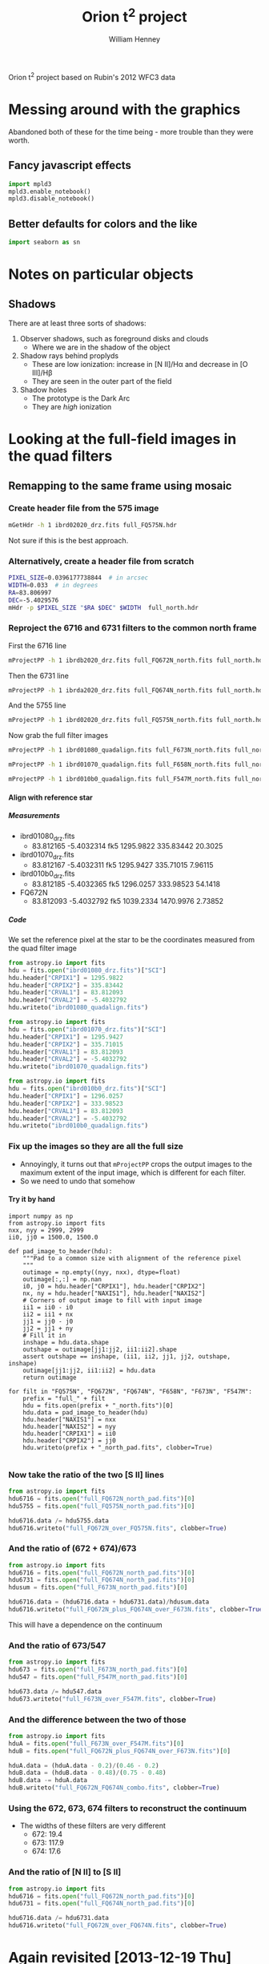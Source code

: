 
Orion t^2 project based on Rubin's 2012 WFC3 data

* Messing around with the graphics
Abandoned both of these for the time being - more trouble than they were worth. 
** Fancy javascript effects
#+BEGIN_SRC python
import mpld3
mpld3.enable_notebook()
mpld3.disable_notebook()
#+END_SRC

** Better defaults for colors and the like
#+BEGIN_SRC python
import seaborn as sn
#+END_SRC

* Notes on particular objects

** Shadows 
There are at least three sorts of shadows: 
1. Observer shadows, such as foreground disks and clouds
   + Where we are in the shadow of the object
2. Shadow rays behind proplyds
   + These are low ionization: increase in [N II]/H\alpha and decrease in [O III]/H\beta
   + They are seen in the outer part of the field
3. Shadow holes
   + The prototype is the Dark Arc
   + They are /high/ ionization


* Looking at the full-field images in the quad filters

** Remapping to the same frame using mosaic

*** Create header file from the 575 image
#+BEGIN_SRC sh :results verbatim
mGetHdr -h 1 ibrd02020_drz.fits full_FQ575N.hdr
#+END_SRC

#+RESULTS:
: [struct stat="OK", ncard=84]

Not sure if this is the best approach.

*** Alternatively, create a header file from scratch
#+BEGIN_SRC sh :results verbatim
PIXEL_SIZE=0.0396177738844  # in arcsec
WIDTH=0.033  # in degrees
RA=83.806997 
DEC=-5.4029576
mHdr -p $PIXEL_SIZE "$RA $DEC" $WIDTH  full_north.hdr
#+END_SRC

#+RESULTS:
: [struct stat="OK", count="16"]

*** Reproject the 6716 and 6731 filters to the common north frame
First the 6716 line
#+BEGIN_SRC sh :results verbatim
mProjectPP -h 1 ibrdb2020_drz.fits full_FQ672N_north.fits full_north.hdr
#+END_SRC

#+RESULTS:
: [struct stat="OK", time=7]

Then the 6731 line
#+BEGIN_SRC sh :results verbatim
mProjectPP -h 1 ibrda2020_drz.fits full_FQ674N_north.fits full_north.hdr
#+END_SRC

#+RESULTS:
: [struct stat="OK", time=7]

And the 5755 line
#+BEGIN_SRC sh :results verbatim
mProjectPP -h 1 ibrd02020_drz.fits full_FQ575N_north.fits full_north.hdr
#+END_SRC

#+RESULTS:
: [struct stat="OK", time=7]

Now grab the full filter images
#+BEGIN_SRC sh :results verbatim
mProjectPP -h 1 ibrd01080_quadalign.fits full_F673N_north.fits full_north.hdr
#+END_SRC

#+RESULTS:
: [struct stat="OK", time=10]

#+BEGIN_SRC sh :results verbatim
mProjectPP -h 1 ibrd01070_quadalign.fits full_F658N_north.fits full_north.hdr
#+END_SRC

#+RESULTS:
: [struct stat="OK", time=10]

#+BEGIN_SRC sh :results verbatim
mProjectPP -h 1 ibrd010b0_quadalign.fits full_F547M_north.fits full_north.hdr
#+END_SRC

#+RESULTS:
: [struct stat="OK", time=9]


**** Align with reference star

***** Measurements
+ ibrd01080_drz.fits
  + 83.812165 -5.4032314 fk5  1295.9822 335.83442  20.3025
+ ibrd01070_drz.fits
  + 83.812167 -5.4032311 fk5  1295.9427 335.71015  7.96115 
+ ibrd010b0_drz.fits
  + 83.812185 -5.4032365 fk5  1296.0257 333.98523  54.1418 
+ FQ672N
  + 83.812093 -5.4032792 fk5  1039.2334 1470.9976  2.73852
***** Code
We set the reference pixel at the star to be the coordinates measured from the quad filter image
#+BEGIN_SRC python :results output
from astropy.io import fits
hdu = fits.open("ibrd01080_drz.fits")["SCI"]
hdu.header["CRPIX1"] = 1295.9822 
hdu.header["CRPIX2"] = 335.83442
hdu.header["CRVAL1"] = 83.812093
hdu.header["CRVAL2"] = -5.4032792
hdu.writeto("ibrd01080_quadalign.fits")
#+END_SRC

#+RESULTS:

#+BEGIN_SRC python :results output
from astropy.io import fits
hdu = fits.open("ibrd01070_drz.fits")["SCI"]
hdu.header["CRPIX1"] = 1295.9427
hdu.header["CRPIX2"] = 335.71015
hdu.header["CRVAL1"] = 83.812093
hdu.header["CRVAL2"] = -5.4032792
hdu.writeto("ibrd01070_quadalign.fits")
#+END_SRC

#+RESULTS:

#+BEGIN_SRC python :results output
from astropy.io import fits
hdu = fits.open("ibrd010b0_drz.fits")["SCI"]
hdu.header["CRPIX1"] = 1296.0257
hdu.header["CRPIX2"] = 333.98523
hdu.header["CRVAL1"] = 83.812093
hdu.header["CRVAL2"] = -5.4032792
hdu.writeto("ibrd010b0_quadalign.fits")
#+END_SRC

#+RESULTS:

*** Fix up the images so they are all the full size
+ Annoyingly, it turns out that =mProjectPP= crops the output images to the maximum extent of the input image, which is different for each filter.
+ So we need to undo that somehow


**** Try it by hand
#+BEGIN_SRC python results: output
  import numpy as np
  from astropy.io import fits
  nxx, nyy = 2999, 2999
  ii0, jj0 = 1500.0, 1500.0
  
  def pad_image_to_header(hdu):
      """Pad to a common size with alignment of the reference pixel
      """
      outimage = np.empty((nyy, nxx), dtype=float)
      outimage[:,:] = np.nan
      i0, j0 = hdu.header["CRPIX1"], hdu.header["CRPIX2"]  
      nx, ny = hdu.header["NAXIS1"], hdu.header["NAXIS2"]  
      # Corners of output image to fill with input image
      ii1 = ii0 - i0
      ii2 = ii1 + nx
      jj1 = jj0 - j0
      jj2 = jj1 + ny
      # Fill it in
      inshape = hdu.data.shape
      outshape = outimage[jj1:jj2, ii1:ii2].shape
      assert outshape == inshape, (ii1, ii2, jj1, jj2, outshape, inshape)
      outimage[jj1:jj2, ii1:ii2] = hdu.data
      return outimage
  
  for filt in "FQ575N", "FQ672N", "FQ674N", "F658N", "F673N", "F547M":
      prefix = "full_" + filt
      hdu = fits.open(prefix + "_north.fits")[0]
      hdu.data = pad_image_to_header(hdu)
      hdu.header["NAXIS1"] = nxx
      hdu.header["NAXIS2"] = nyy
      hdu.header["CRPIX1"] = ii0
      hdu.header["CRPIX2"] = jj0
      hdu.writeto(prefix + "_north_pad.fits", clobber=True)
  
#+END_SRC

#+RESULTS:
: None

*** Now take the ratio of the two [S II] lines
#+BEGIN_SRC python
from astropy.io import fits
hdu6716 = fits.open("full_FQ672N_north_pad.fits")[0]
hdu5755 = fits.open("full_FQ575N_north_pad.fits")[0]

hdu6716.data /= hdu5755.data
hdu6716.writeto("full_FQ672N_over_FQ575N.fits", clobber=True)
#+END_SRC

#+RESULTS:
: None

*** And the ratio of (672 + 674)/673
#+BEGIN_SRC python
from astropy.io import fits
hdu6716 = fits.open("full_FQ672N_north_pad.fits")[0]
hdu6731 = fits.open("full_FQ674N_north_pad.fits")[0]
hdusum = fits.open("full_F673N_north_pad.fits")[0]

hdu6716.data = (hdu6716.data + hdu6731.data)/hdusum.data
hdu6716.writeto("full_FQ672N_plus_FQ674N_over_F673N.fits", clobber=True)
#+END_SRC

#+RESULTS:
: None

This will have a dependence on the continuum 
*** And the ratio of 673/547
#+BEGIN_SRC python :results output
from astropy.io import fits
hdu673 = fits.open("full_F673N_north_pad.fits")[0]
hdu547 = fits.open("full_F547M_north_pad.fits")[0]

hdu673.data /= hdu547.data
hdu673.writeto("full_F673N_over_F547M.fits", clobber=True)
#+END_SRC

#+RESULTS:

*** And the difference between the two of those
#+BEGIN_SRC python :results output
from astropy.io import fits
hduA = fits.open("full_F673N_over_F547M.fits")[0]
hduB = fits.open("full_FQ672N_plus_FQ674N_over_F673N.fits")[0]

hduA.data = (hduA.data - 0.2)/(0.46 - 0.2)
hduB.data = (hduB.data - 0.48)/(0.75 - 0.48)
hduB.data -= hduA.data
hduB.writeto("full_FQ672N_FQ674N_combo.fits", clobber=True)
#+END_SRC

#+RESULTS:
: WARNING: Overwriting existing file 'full_FQ672N_FQ674N_combo.fits'. [astropy.io.fits.hdu.hdulist]

*** Using the 672, 673, 674 filters to reconstruct the continuum
+ The widths of these filters are very different
  + 672: 19.4
  + 673: 117.9
  + 674: 17.6
*** And the ratio of [N II] to [S II]
#+BEGIN_SRC python
from astropy.io import fits
hdu6716 = fits.open("full_FQ672N_north_pad.fits")[0]
hdu6731 = fits.open("full_FQ674N_north_pad.fits")[0]

hdu6716.data /= hdu6731.data
hdu6716.writeto("full_FQ672N_over_FQ674N.fits", clobber=True)
#+END_SRC
* Again revisited [2013-12-19 Thu]

** Cleaning up the full-field images
#+BEGIN_SRC sh :results output
python ~/Work/HST-STIS/spotless/spotless.py --data-range 0 10.0 --multi-hdu --allow-shadows --output-id cr --verbose --debug ../F547M
#+END_SRC

#+RESULTS:
: Warning: HDU 'SCI' not found, using the first one instead
: Finding bad pixels by the 'edge' method
: Data scaled to range [0.00e+00, 1.00e+01]
: Edge detection with Canny method complete
: Filling of holes complete
: Number of bad pixels: 24579 (0.132% of total)
: Number of distinct bad pixel objects found: 1311
: Number of objects skipped:  56
: Replacement of bad pixels complete

#+BEGIN_SRC sh :results output
python ~/Work/HST-STIS/spotless/spotless.py --data-range 0 1.0 --multi-hdu --allow-shadows --output-id cr --verbose --debug ../F469N
#+END_SRC

#+RESULTS:
: Warning: HDU 'SCI' not found, using the first one instead
: Finding bad pixels by the 'edge' method
: Data scaled to range [0.00e+00, 1.00e+00]
: Edge detection with Canny method complete
: Filling of holes complete
: Number of bad pixels: 72709 (0.392% of total)
: Number of distinct bad pixel objects found: 4665
: Number of objects skipped:  73
: Replacement of bad pixels complete

** Comparison of my method with Bob's method
Start with the NII line ratio.

*** My way
+ EW = [(169/k) (575/547) - 4.7] / 0.26
+ 169/4.7 = 35.96
+ In A6.2 of Ring Paper I, Bob recommends multiplying this by 1.4
  + This gives 1.4 35.96 = 50.344
  + Looks like 1.2 might be a better number
    + This will give us a mean T more similar to Adal's values
*** Bob's way
+ Correction term
  + 1 + (50.44 k^{}^{-1} 575/547 - 1)^{-1}
  + k = 0.9356 according to Bob - compares very well with my 0.938
+ From 575, 658, 547 to observed rnii
  + term575 = 53.91 575/547
  + term658 = 26.08 658/547
+ Extinction correction
+ From ratios to T,n

** O'Dell & Harris observations

*** Table of slits
#+name: odh-tab2
| Sample       | Length | Center position     | Distance |           Date | Exp Time | c(Hb) |    S(Hb) | EW(Hb) |
|--------------+--------+---------------------+----------+----------------+----------+-------+----------+--------|
| 1-east       |    214 | 5:35:23.7 -5:19:23  |      4.5 |       11-25-08 |      600 |  0.51 | 5.44E-14 |    110 |
| 1-west       |    214 | 5:35:09.3  -5:19:23 |      4.3 |       11-25-08 |      600 |  0.33 | 4.61E-14 |    170 |
| 2-east       |    130 | 5:35:26.5  -5:19:53 |      4.5 |       11-25-08 |      120 |  0.36 | 2.93E-14 |    120 |
| 2-mid        |    130 | 5:35:16.5  -5:19:53 |      3.5 |       11-25-08 |      120 |  0.42 | 2.16E-13 |    270 |
| 2-west       |    130 | 5:35:09.3  -5:19:53 |      4.1 |       11-25-08 |      120 |  0.15 | 1.33E-13 |    400 |
| 3-east       |    130 | 5:35:26.5  -5:20:23 |      4.1 |       11-25-08 |      600 |  0.73 | 2.10E-13 |    130 |
| 3-mid        |    130 | 5:35:16.5  -5:20:23 |      3.0 |       11-25-08 |      600 |  0.53 | 4.13E-13 |    270 |
| 3-west       |    130 | 5:35:09.3  -5:20:23 |      3.7 |       11-25-08 |      600 |  0.20 | 1.92E-13 |    150 |
| 4-east       |    130 | 5:35:26.5  -5:20:53 |      3.7 |       11-25-08 |      180 |  0.48 | 1.27E-13 |    160 |
| 4-mid        |    130 | 5:35:16.5  -5:20:53 |      2.5 |       11-25-08 |      180 |  0.54 | 5.72E-13 |    320 |
| 4-west       |    130 | 5:35:09.3  -5:20:53 |      3.3 |       11-25-08 |      180 |  0.26 | 2.72E-13 |    370 |
| 5-east       |    ~70 | 5:35:28.5  -5:21:23 |      3.8 |       11-25-08 |      120 |  0.85 | 1.35E-13 |    120 |
| 5-mid        |    263 | 5:35:17.3  -5:21:23 |      2.0 |       11-25-08 |      120 |  0.58 | 8.42E-13 |    340 |
| 5-west       |    ~96 | 5:35:05.3  -5:21:23 |      3.2 |       11-25-08 |      120 |  0.21 | 2.31E-13 |    400 |
| 6-east       |    ~70 | 5:35:28.5  -5:21:53 |      3.6 |       11-25-08 |      120 |  0.87 | 2.09E-13 |    150 |
| 6-mid        |    263 | 5:35:17.3  -5:21:53 |      1.5 |       11-25-08 |      120 |  0.69 | 1.37E-12 |    380 |
| 6-west       |    ~96 | 5:35:05.3  -5:21:53 |      2.9 |       11-25-08 |      120 |  0.24 | 2.46E-13 |    350 |
| 7-east       |    178 | 5:35:24.9  -5:22:23 |      2.5 |       11-25-08 |       60 |  1.08 | 7.33E-13 |    170 |
| 7-mid        |    126 | 5:35:14.7  -5:22:23 |      1.0 |       11-25-08 |       60 |  0.71 | 2.70E-12 |    480 |
| 7-west       |    125 | 5:35:06.3  -5:22:23 |      2.5 |       11-25-08 |       60 |  0.27 | 3.55E-13 |    410 |
| 8-east       |    178 | 5:35:25.1  -5:22:53 |      2.3 |       11-25-08 |       60 |  0.98 | 4.48E-13 |    140 |
| 8-mid        |    126 | 5:35:14.7  -5:22:53 |      0.5 |       11-25-08 |       60 |  0.60 | 2.66E-12 |    460 |
| 8-west       |    125 | 5:35:06.3  -5:22:53 |      2.3 |       11-25-08 |       60 |  0.26 | 3.72E-13 |    380 |
| 9-east       |    ~90 | 5:35:14.4  -5:23:27 |      1.3 |       11-19-08 |     3300 |  0.94 | 2.63E-12 |    270 |
| 9-mid        |    ~52 | 5:35:05.7  -5:23:27 |      1.0 |       11-19-08 |     3300 |  0.33 | 1.87E-12 |    430 |
| 9-west       |    198 | 5:34:55.3  -5:23:27 |      3.6 |       11-19-08 |     3300 |  0.22 | 1.20E-13 |    370 |
| 10-east      |    143 | 5:35:26.1  -5:23:53 |      2.5 |       11-25-08 |       60 |  0.44 | 1.05E-12 |    380 |
| 10-mid       |    143 | 5:35:16.5  -5:23:53 |      0.5 |       11-25-08 |       60 |  0.60 | 2.83E-12 |    470 |
| 10-west      |    143 | 5:35:06.9  -5:23:53 |      2.3 |       11-25-08 |       60 |  0.29 | 4.36E-13 |    390 |
| 11-east      |    143 | 5:35:26.1  -5:24:23 |      2.8 |       11-25-08 |       60 |  0.41 | 9.41E-13 |    320 |
| 11-mid       |    143 | 5:35:16.5  -5:24:23 |      1.0 |       11-25-08 |       60 |  0.56 | 2.12E-12 |    480 |
| 11-west      |    143 | 5:35:06.9  -5:24:23 |      2.4 |       11-25-08 |       60 |  0.26 | 3.25E-13 |    380 |
| 12-east      |    111 | 5:35:27.2  -5:24:53 |      3.0 |       11-25-08 |      120 |  0.19 | 2.68E-13 |    210 |
| 12-mid       |    139 | 5:35:16.4  -5:24:53 |      1.5 |       11-25-08 |      120 |  0.60 | 2.17E-12 |    430 |
| 12-west      |    143 | 5:35:06.9  -5:24:53 |      2.6 |       11-25-08 |      120 |  0.37 | 3.93E-13 |    400 |
| 13-east      |    143 | 5:35:26.1  -5:25:23 |      3.4 |       11-25-08 |      120 |  0.22 | 3.25E-13 |    220 |
| 13-mid       |    143 | 5:35:16.5  -5:25:23 |      2.0 |       11-25-08 |      120 |  0.54 | 1.25E-12 |    430 |
| 13-west      |    143 | 5:35:06.9  -5:25:23 |      2.9 |       11-25-08 |      120 |  0.37 | 3.62E-13 |    270 |
| 14-east      |    143 | 5:35:26.1  -5:25:53 |      3.6 |       11-25-08 |      240 |  0.17 | 2.19E-13 |    300 |
| 14-mid       |    143 | 5:35:16.5  -5:25:53 |      2.5 |       11-25-08 |      240 |  0.46 | 5.27E-13 |    330 |
| 14-west      |    143 | 5:35:06.9  -5:25:53 |      3.3 |       11-25-08 |      240 |  0.21 | 2.26E-13 |    450 |
| 15-east      |    143 | 5:35:26.1  -5:26:23 |      3.9 |       11-25-08 |      360 |  0.18 | 2.01E-13 |    330 |
| 15-mid       |    143 | 5:35:16.5  -5:26:23 |      3.0 |       11-25-08 |      360 |  0.42 | 2.91E-13 |    300 |
| 15-west      |    143 | 5:35:06.9  -5:26:23 |      3.7 |       11-25-08 |      360 |  0.21 | 1.64E-13 |    380 |
| 16-east      |    143 | 5:35:26.1  -5:27:23 |      4.8 |       11-25-08 |      600 |  0.13 | 1.33E-13 |    370 |
| 16-mid       |    143 | 5:35:16.5  -5:27:23 |      4.0 |       11-25-08 |      600 |  0.29 | 1.34E-13 |    280 |
| 16-west      |    143 | 5:35:06.9  -5:27:23 |      4.5 |       11-25-08 |      600 |  0.13 | 6.12E-14 |    260 |
| 17           |    429 | 5:35:16.5  -5:29:23 |      6.0 |       11-25-08 |      600 |  0.02 | 2.50E-14 |    230 |
| 18           |    429 | 5:35:13.6  -5:30:23 |      7.0 |        1-16-09 |      600 |     0 | 2.62E-14 |    250 |
| 19-east      |    168 | 5:35:48.7  -5:31:23 |     11.3 |        1-16-09 |     1800 |  0.12 | 1.54E-14 |    160 |
| 19-west      |    261 | 5:35:34.3  -5:31:23 |      9.1 |        1-16-09 |     1800 |     0 | 1.48E-14 |    280 |
| 20           |    429 | 5:35:13.6  -5:31:23 |      8.0 |        1-16-09 |     1200 |     0 | 2.09E-14 |    300 |
| 21           |    429 | 5:35:13.6  -5:33:23 |     10.0 |        1-16-09 |     1200 |     0 | 1.87E-14 |    300 |
| 22           |    429 | 5:35:13.6  -5:35:23 |     12.0 |        1-16-09 |     1200 |     0 | 1.16E-14 |    250 |
| 23           |    429 | 5:35:13.6  -5:37:23 |     14.0 |        1-16-09 |     1200 |     0 | 8.20E-15 |    210 |
| 24-north     |    156 | 5:35:13.0  -5:25:54 |      2.5 |       11-21-08 |     5000 |  0.35 | 6.34E-13 |    350 |
| 24-south     |    168 | 5:35:06.7  -5:30:03 |      7.0 |       11-21-08 |     5000 |     0 | 2.07E-14 |    190 |
| 25-NE        |    120 | 5:35:01.4  -5:28:26 |      6.2 |       11-21-08 |     4200 |  0.06 | 3.74E-14 |    180 |
| 25-SW        |    116 | 5:34:48.6  -5:32:35 |     11.4 |       11-21-08 |     4200 |     0 | 1.03E-14 |    130 |
| 26-north     |    111 | 5:34:46.9  -5:32:24 |     11.0 |       11-22-08 |     3600 |     0 | 4.69E-15 |     30 |
| 26- south    |    ~77 | 5:34:46.9  -5:36:59 |     15.6 |       11-22-08 |     3600 |     0 | 1.18E-14 |     80 |
| 27-east      |    234 | 5:34:48.0  -5:25:14 |      7.5 |       11-22-08 |     1800 |     0 | 2.39E-14 |    400 |
| 27-west      |    195 | 5:34:33.6  -5:25:14 |     10.9 |       11-22-08 |     1800 |  0.01 | 1.65E-14 |    370 |
| 28-east      |    195 | 5:34:14.8  -5:26:02 |     16.0 |       11-22-08 |     3600 |  0.07 | 1.33E-14 |    480 |
| 28-west      |    209 | 5:33:59.6  -5:26:02 |     19.6 |       11-22-08 |     3600 |  0.21 | 7.54E-15 |    270 |
| A-east       |    ~53 | 5:35:37.7 -5:16:23  |       97 | 12-09+13+14-09 |     3200 |  0.68 | 1.49E-14 |     90 |
| A-mid        |    ~43 | 5:35:31.2 -5:16:23  |       23 | 12-09+13+14-09 |     3200 |  0.77 | 2.68E-13 |     80 |
| A-rift       |   ~ 46 | 5:35:34.2 -5:16:23  |       47 | 12-09+13+14-09 |     3200 |  1.20 | 2.19E-13 |     60 |
| A-west       |    121 | 5:35:25.8 -5:16:23  |       89 | 12-09+13+14-09 |     3200 |  0.54 | 1.43E-13 |    150 |
| A(N-S)-north |    ~91 | 5:35:30.0 -5:14:32  |       98 |    12-12+15-09 |     3600 |  1.04 | 1.78E-13 |    150 |
| A(N-S)-mid   |    113 | 5:35:30.0 -5:15:59  |       21 |    12-12+15-09 |     3600 |  0.71 | 2.57E-13 |    130 |
| A(N-S)-south |    108 | 5:35:30.0 -5:17:57  |      119 |    12-12+15-09 |     3600 |  0.66 | 8.31E-14 |    110 |
| B            |    345 | 5:34:47.0 -5:27:40  |      8.5 |    12-12+15-09 |     4500 |     0 | 2.17E-14 |    450 |
| B1991        |    ~61 | 5:35:07.9 -5:22:27  |      2.1 |       12-14-09 |      120 |  0.19 | 2.99E-13 |    340 |
| C            |    344 | 5:34:35.5 -5:27:21  |     11.0 |    12-12+15-09 |     4500 |     0 | 1.29E-14 |    400 |
| D-NE         |    156 | 5:34:32.7 -5:26:05  |     11.4 |    12-13+14-09 |     2400 |     0 | 1.48E-14 |    480 |
| D-NW         |    156 | 5:34:20.0 -5:25:05  |     14.4 |    12-13+14-09 |     2400 |  0.06 | 2.06E-14 |    640 |
| D-SE         |    156 | 5:34:32.7 -5:27:06  |     11.7 |       12-14-09 |     1200 |     0 | 1.30E-14 |    410 |
| D-SW         |    156 | 5:34:20.0 -5:27:06  |     14.7 |       12-14-09 |     1200 |  0.03 | 1.60E-14 |    490 |
| D-north      |    ~57 | 5:34:26.3 -5:25:18  |     12.7 |    12-12+15-09 |     6500 |  0.01 | 2.42E-14 |    720 |
| D-south      |    ~79 | 5:34:26.3 -5:29:55  |     14.1 |    12-12+15-09 |     6500 |     0 | 9.91E-15 |    460 |
| E            |    344 | 5:34:13.9 -5:36:00  |     20.1 |    12-10+13-09 |     3000 |     0 | 1.53E-15 |    190 |
| F-north      |    221 | 5:33:50.4 -5:35:33  |     24.7 |    12-12+15-09 |     4500 |     0 | 3.85E-15 |    350 |
| F-south      |    124 | 5:33:50.4 -5:37:14  |     26.2 |    12-12+15-09 |     4500 |     0 | 3.22E-15 |    220 |
| G            |    344 | 5:33:23.6 05:39:21  |     30.8 |    12-12+15-09 |     4500 |     0 | 1.60E-15 |    150 |
| H            |    344 | 5:34:33.2 -5:42:24  |     21.9 |    12-10+13-09 |     4800 |     0 | 1.73E-15 |    200 |
| I            |    344 | 5:34:33.2 -5:45:20  |     24.5 |       12-14-09 |     1200 |     0 | 1.18E-15 |    140 |

*** Make a ds9 region file of the slit positions
#+BEGIN_SRC python :var tab=odh-tab2 :results output
text = """
global color=green dashlist=8 3 width=1 font="helvetica 10 normal roman" select=1 highlite=1 dash=0 fixed=0 edit=1 move=1 delete=1 include=1 source=1
fk5
"""
box_template = 'box({:s},{:s},{:.2f}",{:.2f}",0.0) # text={{{:s}}}'
width = 1.9, 2.6
for name, length, coords, D, Date, time, chb, Shb, EWhb in tab[1:]:
    ra, dec = coords.split()
    try:
        length = float(length.strip("~"))
    except AttributeError:
        length = float(length)
    if Date.startswith("12") and Date.endswith("09"):
        width = 2.6
    else:
        width = 1.9
    text += box_template.format(ra, dec, length, width, str(name)) + "\n"
with open("odell-harris-slits.reg", "w") as f:
    f.write(text)
#+END_SRC

#+RESULTS:


*** Table of fluxes for relevant slits
+ The 9-east slit does not actually overlap
+ The 10-mid and 11-mid slits do, but they extend a long way to the east as well
+ The "record" column is from Bob's notes on his comparison with the ODH spectra
  + presumably, this is for a custom portion of the slit in the overlap region
| Wavelength |   9-east |   10-mid |   11-mid |   record |
|------------+----------+----------+----------+----------|
|       3869 |        - |   0.1861 |   0.1700 |          |
|    4069+76 |        - |   0.0310 |   0.0178 |          |
|       4102 |        - |   0.2600 |   0.2503 |          |
|       4340 |   0.4852 |   0.4706 |   0.4751 |          |
|       4363 |   0.0157 |   0.0100 |   0.0088 |          |
|       4471 |   0.0462 |   0.0454 |   0.0439 |          |
|       4658 |   0.0077 |   0.0095 |   0.0092 |          |
|       4861 |   1.0000 |   1.0000 |   1.0000 |          |
|       4959 |   1.0429 |   1.0276 |   0.9889 |          |
|       5007 |   3.2126 |   3.1027 |   2.9771 |          |
|       5199 |   0.0031 |   0.0030 |   0.0030 |          |
| 5262+70+73 |   0.0040 |        - |        - |          |
|       5518 |   0.0040 |   0.0035 |   0.0035 |          |
|       5538 |   0.0048 |   0.0045 |   0.0049 |          |
|       5755 |   0.0051 |   0.0108 |   0.0070 |          |
|       5876 |   0.1337 |   0.1326 |   0.1315 |          |
|       5979 |   0.0009 |   0.0007 |   0.0012 |          |
|       6300 |   0.0040 |   0.0126 |   0.0069 |          |
|       6312 |   0.0163 |   0.0174 |   0.0145 |          |
|    6348+71 |   0.0028 |   0.0027 |   0.0037 |          |
|       6363 |   0.0013 |   0.0038 |   0.0023 |          |
|       6548 |   0.1497 |   0.1808 |   0.1259 |          |
|       6563 |   2.8907 |   2.8907 |   2.8906 |          |
|       6583 |   0.4003 |   0.5031 |   0.4071 |          |
|       6678 |   0.0340 |   0.0350 |   0.0348 |          |
|       6716 |   0.0341 |   0.0281 |   0.0295 |          |
|       6731 |   0.0452 |   0.0472 |   0.0481 |          |
|       7065 |        - |   0.0650 |   0.0615 |          |
|       7136 |        - |   0.1474 |   0.1408 |          |
|------------+----------+----------+----------+----------|
|      C(Hb) |     0.94 |     0.60 |     0.56 |          |
|      S(Hb) | 2.63E-12 | 2.83E-12 | 2.12E-12 |          |
|     EW(Hb) |      270 |      470 |      480 |          |
|------------+----------+----------+----------+----------|
|  6716/6731 |   0.7544 |   0.5953 |   0.6133 |   0.5316 |
|  5755/6583 |   0.0127 |   0.0215 |   0.0172 |   0.0221 |
|  4363/5007 |   0.0049 |   0.0032 |   0.0030 | 0.003783 |
|   EW(5755) |     1.47 |     5.41 |     3.58 |          |
|   EW(4363) |     3.26 |     3.62 |     3.25 |          |
|   EW(6716) |    11.51 |    16.51 |    17.70 |          |
#+TBLFM: @34$2..@34$4=@27/@28; f4::@35$2..@35$4=@16/@25;f4::@36$2..@36$4=@6/@11;f4::@37$2..@37$4=@33 @16 / 0.938; f2::@38$2..@38$4=@33 @6 / 1.3; f2::@39$2..@39$4=@33 @27 / 0.8; f2






























** Aligning the "north" images
Choose a faint star, 83.812024 -5.4032676 on the Bally image

#+name: wcs-info
| 658 | 549.47682 | 947.40207 |
| 575 | 549.53663 | 947.39367 |
| 547 | 547.89619 | 946.71499 |
| 436 | 549.53486 | 947.46514 |
| 487 | 549.53486 | 947.46514 |
| 437 | 549.23257 | 947.62798 |
| 469 |       548 |  947.6977 |
| 502 | 550.06973 | 947.76743 |
| 672 | 549.46514 | 947.76743 |
| 674 | 549.46514 | 947.76743 |
| 673 | 548.23257 | 947.46514 |

#+BEGIN_SRC python :var tab=wcs-info :results output
  from astropy.io import fits
  for wav, x, y in tab:
      infile = "north{}.fits".format(wav)
      outfile = infile.replace(".fits", "-wcs.fits")
      hdu = fits.open(infile)[0]
      hdu.header.update(CRPIX1=x, CRPIX2=y, CRVAL1=83.812024, CRVAL2=-5.4032676)
      hdu.writeto(outfile, clobber=True)

#+END_SRC

#+RESULTS:
#+begin_example
WARNING: Overwriting existing file 'north658-wcs.fits'. [astropy.io.fits.hdu.hdulist]
WARNING: Overwriting existing file 'north575-wcs.fits'. [astropy.io.fits.hdu.hdulist]
WARNING: Overwriting existing file 'north547-wcs.fits'. [astropy.io.fits.hdu.hdulist]
WARNING: Overwriting existing file 'north436-wcs.fits'. [astropy.io.fits.hdu.hdulist]
WARNING: Overwriting existing file 'north487-wcs.fits'. [astropy.io.fits.hdu.hdulist]
WARNING: Overwriting existing file 'north437-wcs.fits'. [astropy.io.fits.hdu.hdulist]
WARNING: Overwriting existing file 'north469-wcs.fits'. [astropy.io.fits.hdu.hdulist]
WARNING: Overwriting existing file 'north502-wcs.fits'. [astropy.io.fits.hdu.hdulist]
WARNING: Overwriting existing file 'north672-wcs.fits'. [astropy.io.fits.hdu.hdulist]
WARNING: Overwriting existing file 'north674-wcs.fits'. [astropy.io.fits.hdu.hdulist]
WARNING: Overwriting existing file 'north673-wcs.fits'. [astropy.io.fits.hdu.hdulist]
#+end_example


** Save the ipython notebook with the Rubin STIS slit calculations
#+BEGIN_SRC sh :results verbatim
ipython nbconvert "Rubin STIS Spectra.ipynb"
#+END_SRC

#+RESULTS:

#+BEGIN_SRC sh :results verbatim
ipython nbconvert --help
#+END_SRC

#+RESULTS:
#+begin_example
This application is used to convert notebook files (*.ipynb) to various other
formats.

WARNING: THE COMMANDLINE INTERFACE MAY CHANGE IN FUTURE RELEASES.

Options
-------

Arguments that take values are actually convenience aliases to full
Configurables, whose aliases are listed on the help line. For more information
on full configurables, see '--help-all'.

--stdout
    Write notebook output to stdout instead of files.
--init
    Initialize profile with default config files.  This is equivalent
    to running `ipython profile create <profile>` prior to startup.
--quiet
    set log level to logging.CRITICAL (minimize logging output)
--debug
    set log level to logging.DEBUG (maximize logging output)
--profile=<Unicode> (BaseIPythonApplication.profile)
    Default: 'default'
    The IPython profile to use.
--post=<DottedOrNone> (NbConvertApp.post_processor_class)
    Default: ''
    PostProcessor class used to write the  results of the conversion
--config=<Unicode> (BaseIPythonApplication.extra_config_file)
    Default: ''
    Path to an extra config file to load.
    If specified, load this config file in addition to any other IPython config.
--output=<Unicode> (NbConvertApp.output_base)
    Default: ''
    overwrite base name use for output files. can only  be use when converting
    one notebook at a time.
--ipython-dir=<Unicode> (BaseIPythonApplication.ipython_dir)
    Default: '/Users/will/.ipython'
    The name of the IPython directory. This directory is used for logging
    configuration (through profiles), history storage, etc. The default is
    usually $HOME/.ipython. This options can also be specified through the
    environment variable IPYTHONDIR.
--to=<CaselessStrEnum> (NbConvertApp.export_format)
    Default: 'html'
    Choices: ['custom', 'html', 'latex', 'markdown', 'python', 'rst', 'slides']
    The export format to be used.
--template=<Unicode> (Exporter.template_file)
    Default: 'default'
    Name of the template file to use
--log-level=<Enum> (Application.log_level)
    Default: 30
    Choices: (0, 10, 20, 30, 40, 50, 'DEBUG', 'INFO', 'WARN', 'ERROR', 'CRITICAL')
    Set the log level by value or name.
--writer=<DottedObjectName> (NbConvertApp.writer_class)
    Default: 'FilesWriter'
    Writer class used to write the  results of the conversion
--profile-dir=<Unicode> (ProfileDir.location)
    Default: ''
    Set the profile location directly. This overrides the logic used by the
    `profile` option.

To see all available configurables, use `--help-all`

Examples
--------

    The simplest way to use nbconvert is
    
    > ipython nbconvert mynotebook.ipynb
    
    which will convert mynotebook.ipynb to the default format (probably HTML).
    
    You can specify the export format with `--to`.
    Options include ['custom', 'html', 'latex', 'markdown', 'python', 'rst', 'slides']
    
    > ipython nbconvert --to latex mynotebook.ipnynb
    
    Both HTML and LaTeX support multiple output templates. LaTeX includes
    'basic', 'book', and 'article'.  HTML includes 'basic' and 'full'.  You 
    can specify the flavor of the format used.
    
    > ipython nbconvert --to html --template basic mynotebook.ipynb
    
    You can also pipe the output to stdout, rather than a file
    
    > ipython nbconvert mynotebook.ipynb --stdout
    
    A post-processor can be used to compile a PDF
    
    > ipython nbconvert mynotebook.ipynb --to latex --post PDF
    
    You can get (and serve) a Reveal.js-powered slideshow
    
    > ipython nbconvert myslides.ipynb --to slides --post serve
    
    Multiple notebooks can be given at the command line in a couple of 
    different ways:
    
    > ipython nbconvert notebook*.ipynb
    > ipython nbconvert notebook1.ipynb notebook2.ipynb
    
    or you can specify the notebooks list in a config file, containing::
    
        c.NbConvertApp.notebooks = ["my_notebook.ipynb"]
    
    > ipython nbconvert --config mycfg.py

#+end_example

** Interference patterns in the maps
+ The Hb/ha ratio has obvious interference patterns.  These have peak-to--peak amplitudes of about 5% in the worst cases.
** Modelling the variation in the 575/658 ratio
+ A large part will be caused by continuum, so should be correlated with 547/575
*** Simple line plus continuum model
+ F547M = Cont W547 T547
+ FQ575N = (Color Cont W575 + Line) T575
+ Where:
  + F... is the filter signal
  + W... is the width
    + W575 = 20.6
    + W547 = 650.0
  + T... is the peak throughput
    + T575 = 0.23
    + T547 = 0.26
  + Color is the 575/547 continuum ratio (\approx 0.938)
  + Cont, Line = continuum and line intensities
+ If we substitute for Cont, then
  + FQ575N = (Color F547M W575 /  (W547 T547) + Line) T575
  + FQ575N = (a F547M + Line) T575
  + Where a = Color W575 / W547 T547 =  0.938 20.6 / 0.26 650.0 = 0.114336094675
**** This is now done in my shiny notebook
EW vs 547/575 ratio:
| 547/575 |    EW |
|---------+-------|
|      15 | 31.79 |
|      20 | 18.73 |
|      25 | 10.90 |
|      30 |  5.68 |
|      35 |  1.95 |
#+TBLFM: $2=((169 / 0.938 $1 ) - 4.7 ) / 0.23 ;f2

** DONE Recheck the EW of Orion and Ring Nebula
CLOSED: [2013-12-21 Sat 11:26]
+ [[file:EW(%5BN%20II%5D%205755).ipynb][This ipython notebook]] has the calculations
+ Bottom line is 3 \AA EW for [N II] 5755 \AA in Orion
+ But that is for far-out regions.  In the Rubin slit we have 5 to 15 \AA
+ And 100 \AA in the Ring Nebula
** DONE Use Bally STIS slit for better estimate of color term
CLOSED: [2014-01-09 Thu 10:03]
+ Pixel scale is 2.746 \AA
+ Each line is about 100 \AA wide due to 2 arcsec slit
*** Conclusions from Bally HST10 slit spectrum
1. The 575/547 color correction is found to be 0.938, which is consistent within the errors with the value of 0.93 found from the Rubin spectrum
2. The "true" spatial variation (that is, corrected for noise, see below) in the color correction (for this slit) is about 0.5% RMS and occurs on scales of >= 100 pixels, or 5 arcsec
   + Since the WFC3 images may sample a wider range of conditions than the STIS slit, there may be larger variation there
3. The 469/547 color correction is 1.29 +/- 0.03 (pure continuum), or 1.36 +/- 0.03 (full He I + [Fe III] line contribution).  The actual case with the WFC3 F469N filter will lie between these two extremes.  The "true" variation in either case is about 2.7% RMS, but there is only a small correlation between the 469/547 and 575/547 continuum ratios: slope \(-0.09\) with \(R^{2 }< 17\%\).
   + As a result, it is probably not worth trying use 469/547 to estimate 575/547, since even in the absence of noise, all we could achieve would be to reduce the RMS from 0.5% to 0.45%.  /And/ we would be adding more noise, which is not good.
4. The "noise" (as measured by the variance between two narrow adjacent continuum bands) does not fall quite as steep as \(N^{{-1}}\).  We need to be aware of this when we try and noise-subtract the variance profiles.  This should not be such an issue with the images, since \(N\) increases quadratically with scale, instead of just linearly as it does with the spectra.
   + This is not so surprising, since it is only shot noise that falls as \(1/N\).  Read noise, dark current, flat-field variations, interference patterns, etc can all contribute to the noise and will behave differently.
   + [ ] We do have independent estimates of these for WFC3 from the studies of flats that I did for the Ring project - need to dig those up.  Although that was with white light so it wouldn't catch any interference fringes that appear with certain emission lines.
   + Cosmic rays also contribute to noise (since the CR removal is never perfect), and in a highly non-gaussian way.  

*** Lines that we can see in the G430L spectrum
+ NOT [N II] 5755
  + Unfortunately, this is just off the red side of the spectrum
+ [Cl III] 5518,38
  + Both of roughly equal strength
+ [Fe III] 5270
+ [N I] 5198,200
+ Other weak lines blending together
+ Overlap (very strong)
  + H\beta 4861
  + [O III] 4959
  + [O III] 5007
+ Overlap (similar strength)
  + He I 4713
  + [Fe III] 4658
  + The F469N (53.1 \AA) filter is 4662.25 \to 4715.35
    + So the lines are at the edges of the filters
    + We need to take into account that the filters are given in vacuum wavelengths
+ Overlap
  + He I 4471 (roughly 4 x stronger than 4363)
  + He I 4388 (2 \to 3 times weaker than 4363)
    + a tiny perturbation to 4471
  + H\gamma 4340 + [O III] 4363
    + The 4363 line can be seen as a slight bump on the blue side of the 4471 line
    + Also as a similar bump on 4340, but harder to see since 4340 is brighter
+ Overlap
  + H\delta 4101 strong
  + He I 4026
  + [S II] 
*** DONE Remove CRs with spotless.py
CLOSED: [2014-01-05 Sun 17:04]
#+BEGIN_SRC sh :results verbatim
cp /Users/will/Work/HST-STIS/Bally8324/o5gf57010_sx2.fits bally-stis-hst10-g430l.fits
python ~/Work/HST-STIS/spotless/spotless.py --data-range 0 3e-15 --multi-hdu --allow-shadows --output-id cr --include-regions-from-file bally-stis-hst10-g430l-badpix.reg --verbose --debug bally-stis-hst10-g430l
#+END_SRC

#+RESULTS:
#+begin_example
Finding bad pixels by the 'edge' method
Data scaled to range [0.00e+00, 3.00e-15]
Edge detection with Canny method complete
Filling of holes complete
WARNING: FITSFixedWarning: 'unitfix' made the change 'Changed units: 'angstrom' -> 'Angstrom''. [astropy.wcs.wcs]
Regions from bally-stis-hst10-g430l-badpix.reg added to bad pixels
Number of bad pixels: 91131 (6.318% of total)
Number of distinct bad pixel objects found: 245
Number of objects skipped:  4
Replacement of bad pixels complete
WARNING: Overwriting existing file 'bally-stis-hst10-g430l-cr.fits'. [astropy.io.fits.hdu.hdulist]
#+end_example

This is not perfect, but it will do for now

*** 
** DONE Use of the Rubin STIS slits to estimate color term
CLOSED: [2014-01-04 Sat 00:24]
+ We find a color correction of 0.93 in [[file:Rubin%20STIS%20spectra.ipynb][this ipynb file]]
  + There is no evidence that it varies with EW
  + On the other hand, there is the slight worry that the STIS spectra do not cover the entire spectral range of F547M
    + F547M has \lambda_{0} = 5447 \AA and \Delta\lambda = 650 \AA, so 5122 \to 5772 \AA
    + The STIS spectra go from 5448 upwards, so the bluemost extent is the center of the band
    + We are missing the short wavelength half of its bandpass (5122 \to 5448), which has 30% higher transmission than the long wavelength half that we have (5448 \to 5772)
    + We do have a bluer spectrum covering the range 4820 \to 5100
      + [X] We could test the range 5020 \to 5100 to see if that has any variation wrt 5448 \to 5772
        + Too noisy to be of much use
      + [X] Also look for any other STIS spectra in the archive
        + Bally spectrum is best

+ These /do not quite/ overlap with our region
+ [X] Work out which slits I need
+ [X] Combine pairs to remove cosmic rays
  + [X] Need to use spotless too
  + Final file =rubin-stis-slit1-5734-merge-cr.fits=
+ [X] CANCELED Take slice through the WFC3 images to compare with the different filters
  + Not so useful since no overlap with quad filters
*** DONE Using spotless on the STIS spectrum
CLOSED: [2013-12-31 Tue 16:42]

#+BEGIN_SRC sh :results verbatim
python ~/Work/HST-STIS/spotless/spotless.py --data-range 5e-15 1e-13 --use-log-scale --multi-hdu --output-id cr --verbose --debug --allow-shadows rubin-stis-slit1-5734-merge
#+END_SRC

#+RESULTS:
Finding bad pixels by the 'edge' method
Data scaled to range [5.00e-15, 1.00e-13]
Edge detection with Canny method complete
Filling of holes complete
Number of bad pixels: 8686 (0.602% of total)
Number of distinct bad pixel objects found: 216
Number of objects skipped:  3
Replacement of bad pixels complete
WARNING: Overwriting existing file 'rubin-stis-slit1-5734-merge-cr.fits'. [astropy.io.fits.hdu.hdulist]

#+BEGIN_SRC sh :results verbatim
python ~/Work/HST-STIS/spotless/spotless.py --data-range 5e-15 1e-13 --use-log-scale --multi-hdu --output-id cr --verbose --debug --allow-shadows rubin-stis-slit1-6581-merge
#+END_SRC

#+RESULTS:
: Finding bad pixels by the 'edge' method
: Data scaled to range [5.00e-15, 1.00e-13]
: Edge detection with Canny method complete
: Filling of holes complete
: Number of bad pixels: 30888 (2.141% of total)
: Number of distinct bad pixel objects found: 285
: Number of objects skipped:  25
: Replacement of bad pixels complete

#+BEGIN_SRC sh :results verbatim
python ~/Work/HST-STIS/spotless/spotless.py --data-range 0 5e-13 --multi-hdu --allow-shadows --output-id cr --verbose --debug rubin-stis-slit1-4961-merge
#+END_SRC

#+RESULTS:
: Finding bad pixels by the 'edge' method
: Data scaled to range [0.00e+00, 5.00e-13]
: Edge detection with Canny method complete
: Filling of holes complete
: Number of bad pixels: 30343 (2.104% of total)
: Number of distinct bad pixel objects found: 73
: Number of objects skipped:  5
: Replacement of bad pixels complete
: WARNING: Overwriting existing file 'rubin-stis-slit1-4961-merge-cr.fits'. [astropy.io.fits.hdu.hdulist]



**** Help for spotless.py
#+BEGIN_SRC sh :results verbatim
python ~/Work/HST-STIS/spotless/spotless.py --help
#+END_SRC

#+RESULTS:
#+begin_example
usage: spotless.py [-h] [--hdu-index HDU_INDEX] [--output-id OUTPUT_ID]
                   [--method {thresh,edge,segment}] [--onlybadpix]
                   [--threshold THRESHOLD] [--dmax DMAX] [--ddmax DDMAX]
                   [--data-range MIN MAX] [--use-log-scale]
                   [--segment-pars LO HI]
                   [--edge-pars SIGMA LOW_THRESHOLD HIGH_THRESHOLD]
                   [--thick-edges] [--reject-filaments] [--allow-shadows]
                   [--clip-negative]
                   [--exclude-regions-from-file EXCLUDE_REGIONS_FROM_FILE]
                   [--include-regions-from-file INCLUDE_REGIONS_FROM_FILE]
                   [--verbose] [--debug] [--multi-hdu]
                   fitsfile

Remove cosmic rays and other bad pixels from an image

positional arguments:
  fitsfile              Name of image FITS file (sans extension)

optional arguments:
  -h, --help            show this help message and exit
  --hdu-index HDU_INDEX
                        Which HDU to use from the FITS file (default: 0)
  --output-id OUTPUT_ID
                        Extra string to add to output filenames to aid in
                        layer identification (default: )
  --method {thresh,edge,segment}
                        Algorithm to use to find the bad pixels (default:
                        edge)
  --onlybadpix          Only calculate the bad pixel map - do not replace
                        pixels in the image (default: False)
  --threshold THRESHOLD
                        Assume any pixel above this level is bad (default:
                        None)
  --dmax DMAX           Maximum diameter of features to zap. Leave alone any
                        roughly circular objects that are larger than this.
                        (default: 5)
  --ddmax DDMAX         Absolute maximum diameter of features to zap. Leave
                        alone any objects that are larger than this, whatever
                        their shape may be. (default: 10)
  --data-range MIN MAX  Range for data scaling (default: None)
  --use-log-scale       Use logarithmic data scaling (default: False)
  --segment-pars LO HI  For 'segment' method only: thresholds of scaled data
                        to seed the good/bad regions (default: (0.0, 1.0))
  --edge-pars SIGMA LOW_THRESHOLD HIGH_THRESHOLD
                        For 'edge' method only: parameters for the Canny edge
                        detection algorithm. See: http://scikits-
                        image.org/docs/dev/auto_examples/plot_canny.html
                        (default: (1.0, 0.1, 0.2))
  --thick-edges         Make the edges be 3 pixels wide instaed of the default
                        1 (default: False)
  --reject-filaments    Try to reject objects that look filamentary, since
                        they are probably not cosmic rays (default: False)
  --allow-shadows       Also remove objects that are darker than their
                        surroudings (not generally advised, especially if you
                        have dark globules in your image!) (default: False)
  --clip-negative       Also remove all negative pixels (default: False)
  --exclude-regions-from-file EXCLUDE_REGIONS_FROM_FILE
                        Read DS9 regions from a file, which are to be marked
                        as definite good pixels (default: None)
  --include-regions-from-file INCLUDE_REGIONS_FROM_FILE
                        Read DS9 regions from a file, which are to be marked
                        as definite bad pixels (default: None)
  --verbose, -v         Print informative progress messages (default: False)
  --debug, -d           Save auxiliary images of intermediate steps (default:
                        False)
  --multi-hdu, -m       Work in multi-HDU mode. This assumes that the image is
                        in the "SCI" HDU in the input file (the argument
                        --hdu-index is ignored). All additional HDUs in the
                        input file are copied through to the output file. Only
                        one output file is written, all auxilliary arrays
                        ("edges", "labels", "badpix", etc) are written as
                        additional HDUs in the same file. (default: False)
#+end_example

*** Mail that I sent [2013-12-20 Fri]
#+BEGIN_QUOTE
A little later than promised due to family commitments, but I have managed to get some work done on this project.  I decided to go back to the beginning and make sure I was getting the fundamentals right.  So I have been checking the value of the Equivalent Width of [N II] 5755 from various datasets that I have lying around (Keck and STIS).  I also have calculated it for the Ring Nebula from the SPM B&Ch spectra. 

The bottom line is that for multiple positions in Orion, EW(5755) = 3 Angstrom.  Whereas in the main ring of the Ring Nebula, EW(5755) = 100 Angstrom.  These should be compared with the nominal width of the FQ575N filter of WFC3, which is 20.6 Angstrom.

What this means is that our Ring Nebula paper is safe because the continuum contamination of the [N II] auroral line filter is small (~ 20%).  In Orion, on the other hand, the FQ575N filter is dominated by continuum, which is 6 times stronger than the emission line that we want to measure.

This means that if we want to know the [N II] line intensity to a precision of (say) 10%, then we need to know the continuum to a precision of better than 2%. 

So, what I plan on doing next is to check how precisely we can estimate the continuum around 5755 Ang using the filters we have: F547M and F469N.  I plan to do this by comparison with STIS spectra that Bob Rubin obtained many years ago (published in 2003MNRAS.340..362R - Gary is a coauthor).  One of his slit positions overlaps our WFC3 Orion S field and includes the ranges 4308-4594, 4818-5104, and 5448-6020.  So the spectra cover half of the F547M bandpass and they straddle the F469N bandpass but unfortunately do not include it.  Therefore, they should be fine for looking at spatial variations in the continuum color, but will not help us in estimating the line contamination of F469N. 

Of course, the same spectra will also allow a direct comparison of the 5755 intensity with our WFC3 measurements where they overlap, and I think this is worth doing too. 
#+END_QUOTE

** Using the 469 filter to estimate the color term
** Write up calculation of the filter calibration
** Remove the radial trend in the temperatures
* Revisiting this project [2013-08-04 Sun]

+ Main aim is to assess whether we can measure t^2([N II]) or not.
+ First task is to accurately measure the 5755/6584 ratio
  + The main problem is that the 5755 line only contributes about 10% to the FQ575N filter.  The remainder is continuum.  So that continuum needs to be measured and subtracted very accurately.
  + Secondary problem is extinction
+ Second task is to find T([N II]) and t^2 from the 5755/6584 ratio
  + Bob has some of the complications described in [[file:record]]
  + Circular dependence of reddening on T via intrinsic Hb/Ha ratio
  + Dependence of T(N II) on density:
    + t(NII)=2.5/{longRNII - 2.108 + [1 + 4.4E-5Ne/t^1/2]}
    + Density varies from 1000 to 6000 cm^{-3}
      |    n |           |
      |------+-----------|
      | 1000 | 1.0429058 |
      | 6000 | 1.2574349 |
      #+TBLFM: $2=1 + 4.5e-5 $1 / sqrt(1.1)



* The C(Hb) map

+ Strangely, this is consistently higher by about 0.3 with respect to the previous maps, such as O'Dell & Yusef-Zadeh (2000)

* The [N II] temperature map

The main issue here is the correction for the underlying continuum. 

+ In the Ring Nebula EW(Hb) = 800 Angstrom and is roughly constant in the inner region (drops at the outside, where dust scattering becomes important)
+ In Orion, the EW is smaller: roughly 400 Angstrom in the inner regions, but varying strongly with position
+ From O'Dell & Harris we have spectrophotometry
  + The relevant regions are the western portions of slits 11 and 12
  + 

|          |  11-west |  12-west |
|----------+----------+----------|
| c(Hb)    |     0.26 |     0.37 |
| S(Hb)    | 3.25E−13 | 3.93E−13 |
| EW(Hb)   |      380 |      400 |
| NII 5755 |   0.0039 |   0.0032 |
| NII 6584 |   0.3792 |   0.2964 |
| EW(5755) |    1.482 |     1.28 |
| EW(6584) |  144.096 |   118.56 |
#+TBLFM: @7$2..@8$3=@-2 @4
 

** Factors affecting the 5755/6584 determination

*** Spatial variations in the continuum color

+ Bob's =k= term
  + Defined as 
: flux ratio of the continuum (in wavelength intervals) at the line
: filter wavelength and at 547 nm


**** Fig 2 of O'Dell & Harris
+ The spectrum rises towards the blue, even though it is not de-reddened
+ The E sample (EW=190) is bluer than the 12-mid sample (EW=430)
+ Between 547 and 575 there is only a small difference
  + I measure about 0.06 dex for 12-mid
    + Corresponds to a ratio of k = 10**-0.06 = 0.87
    + So even this is significantly different from unity
  + This will have a potentially large effect since EW(5755) is small
+ Between 547 and 658 the difference is a bit larger



**** Evidence from the 469/547 ratio
+ The 469 filter is potentially contaminated by [Fe III] 4701.53 and He I 4713.139, so we have to be careful
  + Baldwin has fluxes as follows
    | lambda(obs) | lambda_0 | Ion      | delta V | FWHM |  I/6678 | Icorr/6678 |     S/N | Notes   |
    |-------------+----------+----------+---------+------+---------+------------+---------+---------|
    |    4701.603 |  4701.53 | [Fe III] |     4.6 |   14 |  0.0390 |     0.0559 |   188.8 |         |
    |    4713.164 | 4713.139 | He I     |     1.5 |   19 |  0.1340 |     0.1916 |   354.3 | average |
    |    4861.334 |  4861.33 | H\beta   |     0.2 |   26 | 17.4964 |    24.2016 | 62680.0 |         |
  + So, assuming H beta EW is 400 Angstrom, we get EWs for the two lines of 400 [0.0559, 0.1916]/24.2016 = [0.924, 3.167] Angstroms
  + The filter width is 53.1 Angstrom according to Bob
    + In addition, the He I line falls on the red flank of the filter, where the transmission is about 0.12, which is 0.6 times the peak
    + Although it will be very sensitive to the heliocentric correction since we are on a very steep part of the transmission curve.
  + So the fractional contribution of the He I line should be 0.6 3.167 / 53.1 = 0.0358 => only about 3.5%
  + The [Fe III] line has a transmission of 0.19 = 0.95 times peak, giving a fractional contribution of 0.95 0.924 / 53.1 = 0.016, which is 1.6%
  + So, in *normal* circumstances the line contamination of F469N should be about 5% when EW(Hb) = 400 Angstrom
    + And would be even less when the EW(Hb) is lower
  + An exception will be from shocked regions that have much enhanced [Fe III] emission
    + For example HH202 from Mesa Delgado et al (2012)
      + The nebular component has flux 0.237 on scale Hb=100 (similar to Baldwin)
      + The shock component has flux 3.915 on scale Hb=100
	+ For Hb:
	  + shock = (6.00±0.20) ×10−12 erg cm−2 s−1
	  + nebula = (3.80±0.20)×10−12 erg cm−2 s−1
	+ So, if we did not resolve the 2 components we would get
	  + 100 I([Fe III]) / I(Hb) =  (6.00 3.915 + 3.80 0.237)/(6.00 + 3.80) = 2.49
	  + So if EW(Hb) = 400, we would have EW([Fe III]) = 400 2.49 / 100 = 9.96
      + So fractional contribution of shocked [Fe III] to F469N is 0.95 9.96 / 53.1 = 0.178
	+ => nearly 20%
    + We can compare this with the excess in 469/547 seen at the position of the HH529 counterflow, which is about 10%
      + So this is not quite as extreme as in HH202, possible because the shock component is not as strong relative to the nebular component
  + Bob estimates (in Ring paper, penultimate para of appendix) that up to 10% of the 469 signal may be from lines (principally He I).
    + I get only half this value (/see above/) 
  + In principle, this could be corrected for if we had observations of another He line.... we don't
  + On the other hand, to zeroth order the He I will follow H I, which in turn follows the Paschen continuum
  + This means that /variations/ in 469/547 are unlikely to be due to the He I line
    + Except for enhanced [Fe III] emission from shocks, which is seen in two or three very localised regions
  + But apart from that, it should be telling us the continuum color
  + It shows peak-to-peak variations of about 20% in the "interesting" (NW) zone, and about 10% in the more boring (SE) zone
  + The ratio 469/547 is /negatively/ correlated with 487/547, which is to first order the EW of Hb
    + That is, the continuum is bluer when EW(Hb) is lower
    + This is what we expect, since the continuum color should be bluer in regions where the scattered continuum is higher
    + It is the /opposite/ of what one would expect if line contamination of 469 were a serious issue
      + Since in that case, the line contamination should be relatively higher when there is less continuum to dilute it
      + Which implies 469/547 should go up when 487/547 goes up, which is not observed.
    + 487/547 shows peak-to-peak variations of order 50% in the NW zone, and 20% in the SE zone


* Useful data
** WFC3 filters

*** Useful continuum filters

Which lines are in which filters?

| Name   | Description    | Pivot λp (nm) | Width (nm) | Peak System Throughput |  lam_1 |  lam_2 |
| 1      | 2              |             3 |          4 |                        |        |        |
|--------+----------------+---------------+------------+------------------------+--------+--------|
| F467M  | Strömgren b    |         468.3 |       20.1 |                   0.28 | 4582.5 | 4783.5 |
| F547M  | Strömgren y    |         544.7 |       65.0 |                   0.26 | 5122.0 | 5772.0 |
| FQ634N | 6194 continuum |         634.9 |        6.4 |                   0.26 | 6317.0 | 6381.0 |
| F645N  | Continuum      |         645.4 |        8.4 |                   0.25 | 6412.0 | 6496.0 |
#+TBLFM: $6=10 ($3 - 0.5 $4) ; f1::$7=10 ($3 + 0.5 $4) ; f1

**** F467M Strömgren b 4582-4783 (W=201 A)

+ This is 4 times broader than F469N, which helps to dilute the lines.
+ But, the sum of the lines are 3 times higher flux!
  + So we don't gain much
  + The majority are He I and [Fe III]

|----------+----------+----------+---+------+----+--------+--------+-------+---------------------------------------------------------------------|
| 4571.200 | 4571.096 | Mg I     |   |  6.9 | 19 | 0.0014 | 0.0021 |   7.4 | the strongest semiforbidden optical line                            |
| 4590.972 | 4590.974 | O II     |   | -0.2 | 13 | 0.0040 | 0.0059 |  27.2 |                                                                     |
| 4596.175 | 4596.177 | O II     |   | -0.1 | 14 | 0.0032 | 0.0047 |  21.3 |                                                                     |
| 4597.048 |  4596.84 | [Ni III] |   | 13.6 | 18 | 0.0019 | 0.0028 |  10.5 |                                                                     |
| 4601.472 | 4601.478 | N II     |   | -0.4 | 15 | 0.0025 | 0.0037 |  15.9 |                                                                     |
| 4602.080 | 4602.129 | O II     |   | -3.2 | 20 | 0.0015 | 0.0022 |   7.5 |                                                                     |
| 4607.114 |  4607.03 | [Fe III] |   |      | 14 | 0.0094 | 0.0138 |  57.1 |                                                                     |
|          | 4607.153 | N II     |   |      |    |        |        |       |                                                                     |
| 4609.440 | 4609.436 | O II     |   |  0.3 | 19 | 0.0023 | 0.0034 |   9.9 |                                                                     |
| 4613.848 | 4613.868 | N II     | ? | -1.3 |  9 | 0.0015 | 0.0022 |   8.2 | average; anomalously low FWHM                                       |
| 4621.355 | 4621.418 | Si II    |   |      | 21 | 0.0030 | 0.0044 |   7.3 | average                                                             |
|          | 4621.696 | Si II    |   |      |    |        |        |       | observed line might include Si II triplet                           |
|          | 4621.722 | Si II    |   |      |    |        |        |       |                                                                     |
|          | 4621.570 | [C I]    |   |      |    |        |        |       |                                                                     |
|          | 4621.393 | N II     |   |      |    |        |        |       | main contributor                                                    |
| 4628.294 | 4628.046 | [Ni II]  | ? | 16.1 |  9 | 0.0008 | 0.0012 |   4.7 | anomalously low FWHM                                                |
| 4630.536 | 4630.539 | N II     |   |      | 14 | 0.0076 | 0.0111 |  37.2 |                                                                     |
|          |  4630.61 | N III    |   |      |    |        |        |       |                                                                     |
| 4634.072 |  4634.13 | N III    | ? | -3.8 | 13 | 0.0008 | 0.0012 |   5.2 | from multiplet with strongest line at 4640.64                       |
| 4638.841 | 4638.856 | O II     |   | -0.9 | 14 | 0.0083 | 0.0121 |  53.9 |                                                                     |
| 4640.569 |  4640.64 | N III    |   | -4.6 | 13 | 0.0013 | 0.0019 |   9.0 | from multiplet with strongest line at 4640.64                       |
| 4641.806 | 4641.810 | O II     |   | -0.3 | 14 | 0.0166 | 0.0241 | 109.0 |                                                                     |
| 4643.086 | 4643.086 | N II     |   |  0.0 | 15 | 0.0037 | 0.0054 |  22.5 |                                                                     |
| 4649.133 | 4649.135 | O II     |   | -0.1 | 14 | 0.0266 | 0.0386 | 171.5 | this is the strongest line of the multiplet; all lines are observed |
| 4650.827 | 4650.838 | O II     |   | -0.7 | 13 | 0.0081 | 0.0117 |  54.9 |                                                                     |
| 4658.149 |  4658.05 | [Fe III] |   |  6.4 | 15 | 0.1246 | 0.1804 | 844.6 |                                                                     |
| 4661.621 | 4661.632 | O II     |   | -0.7 | 14 | 0.0091 | 0.0132 |  67.4 |                                                                     |
| 4667.047 |  4667.01 | [Fe III] |   |  2.4 | 16 | 0.0050 | 0.0072 |  35.9 |                                                                     |
| 4673.720 | 4673.733 | O II     |   | -0.8 | 13 | 0.0014 | 0.0020 |  11.5 |                                                                     |
| 4676.224 | 4676.235 | O II     |   | -0.7 | 16 | 0.0060 | 0.0087 |  43.5 | cosmic ray hit on wing                                              |
| 4696.317 | 4696.353 | O II     | ? | -2.3 | 15 | 0.0011 | 0.0016 |   5.9 | weakest line from multiplet 4649.135                                |
| 4699.167 | 4699.011 | O II     |   |      | 23 | 0.0022 | 0.0032 |   7.5 |                                                                     |
|          | 4699.218 | O II     |   |      |    |        |        |       |                                                                     |
| 4701.603 |  4701.53 | [Fe III] |   |  4.6 | 14 | 0.0390 | 0.0559 | 188.8 |                                                                     |
| 4705.358 | 4705.346 | O II     |   |  0.8 | 13 | 0.0030 | 0.0043 |  14.2 |                                                                     |
| 4711.331 |  4711.37 | [Ar IV]  |   | -2.5 | 13 | 0.0109 | 0.0156 |  38.9 | average                                                             |
| 4713.164 | 4713.139 | He I     |   |  1.5 | 19 | 0.1340 | 0.1916 | 354.3 | average                                                             |
| 4728.294 | 4728.068 | [Fe II]  | ? | 14.3 | 14 | 0.0011 | 0.0016 |   7.0 | possible line from multiplet with 4889.617                          |
| 4733.937 |  4733.91 | [Fe III] |   |  1.7 | 15 | 0.0166 | 0.0236 | 100.8 |                                                                     |
| 4740.188 |  4740.17 | [Ar IV]  |   |  1.1 | 13 | 0.0125 | 0.0178 |  92.5 |                                                                     |
| 4752.953 | 4752.691 | O II     | ? | 16.5 | 22 | 0.0016 | 0.0023 |   8.1 |                                                                     |
| 4754.776 |  4754.69 | [Fe III] |   |  5.4 | 15 | 0.0232 | 0.0329 | 161.6 |                                                                     |
| 4756.469 |          |          | ? |      | 21 | 0.0021 | 0.0030 |  11.1 |                                                                     |
| 4762.400 |          |          | ? |      | 21 | 0.0010 | 0.0014 |   5.6 |                                                                     |
| 4769.496 |  4769.43 | [Fe III] |   |  4.2 | 15 | 0.0136 | 0.0192 |  88.4 |                                                                     |
| 4774.942 | 4774.718 | [Fe II]  |   | 14.1 | 13 | 0.0012 | 0.0017 |   8.3 | from multiplet with strongest line at 4814.534                      |
| 4777.734 |  4777.68 | [Fe III] |   |  3.4 | 14 | 0.0080 | 0.0113 |  53.4 |                                                                     |
| 4779.715 | 4779.722 | N II     |   | -0.4 | 14 | 0.0014 | 0.0020 |   9.6 |                                                                     |
| 4788.139 | 4788.138 | N II     |   |  0.0 | 17 | 0.0020 | 0.0028 |  12.1 |                                                                     |
| 4789.611 |  4789.45 | [F II]   | ? | 10.1 | 16 | 0.0009 | 0.0013 |   5.3 |                                                                     |
| 4792.073 | 4792.007 | S II     | ? |  4.2 | 23 | 0.0010 | 0.0014 |   4.3 |                                                                     |
| 4793.839 | 4793.648 | N II     | ? | 12.0 | 25 | 0.0019 | 0.0027 |   7.7 | several lines of this multiplet are observed                        |
| 4802.489 |          |          | ? |      | 15 | 0.0017 | 0.0024 |   8.6 |                                                                     |
| 4803.267 | 4803.287 | N II     |   | -1.2 | 12 | 0.0023 | 0.0032 |  13.2 | the same multiplet as 4774, 4779, 4781, 4788, 4793, 4810            |
| 4814.741 | 4814.534 | [Fe II]  |   | 12.9 | 18 | 0.0086 | 0.0120 |  28.5 | average; from multiplet with strongest line at 4814.534             |
| 4815.563 | 4815.617 | N II     |   |      | 17 | 0.0030 | 0.0042 |  10.3 | average                                                             |
|          | 4815.552 | S II     |   |      |    | 0.0024 |        |       |                                                                     |
|----------+----------+----------+---+------+----+--------+--------+-------+---------------------------------------------------------------------|
|          |          |          |   |      |    |        |  0.783 |       |                                                                     |
     #+TBLFM: @58$8=vsum(@I..@II)

**** F547M Strömgren y 5122-5772
|----------+----------+----------+---+------+----+--------+--------+--------+--------------------------------------------------------------------------|
| 5121.856 | 5121.828 | C II     |   |  1.7 | 17 | 0.0018 | 0.0024 |   11.3 | B                                                                        |
| 5131.924 |          |          | ? |      | 19 | 0.0013 | 0.0017 |    6.0 | B                                                                        |
| 5146.890 | 5146.749 | Co I     | ? |  8.2 | 17 | 0.0049 | 0.0064 |    8.9 | R                                                                        |
| 5146.917 | 5146.749 | Co I     | ? |  9.8 | 18 | 0.0064 | 0.0083 |   25.5 | B                                                                        |
| 5158.951 | 5158.777 | [Fe II]  |   | 10.1 | 21 | 0.0140 | 0.0182 |   56.7 | B                                                                        |
| 5158.956 | 5158.777 | [Fe II]  |   | 10.4 | 21 | 0.0113 | 0.0147 |   56.6 | R                                                                        |
| 5169.274 | 5169.033 | Fe II    |   | 14.0 | 13 | 0.0014 | 0.0018 |   10.8 | R possibly pumped; strongest line in multiplet; other possible 5018.440  |
| 5169.288 | 5169.033 | Fe II    |   | 14.8 | 10 | 0.0011 | 0.0014 |    8.8 | B                                                                        |
| 5191.700 | 5191.816 | [Ar III] |   | -6.7 | 14 | 0.0127 | 0.0164 |   63.7 | R average                                                                |
| 5198.159 | 5197.902 | [N I]    |   | 14.8 | 11 | 0.0203 | 0.0262 |  291.8 | R                                                                        |
| 5198.169 | 5197.902 | [N I]    |   | 15.4 | 11 | 0.0253 | 0.0327 |  287.0 | B                                                                        |
| 5200.516 | 5200.257 | [N I]    |   | 14.9 | 12 | 0.0119 | 0.0154 |  168.5 | R                                                                        |
| 5200.526 | 5200.257 | [N I]    |   | 15.5 | 11 | 0.0155 | 0.0200 |  175.3 | B                                                                        |
| 5219.353 | 5219.307 | S III    | ? |  2.6 | 18 | 0.0007 | 0.0009 |    3.9 | R                                                                        |
| 5219.359 | 5219.307 | S III    |   |  3.0 | 14 | 0.0009 | 0.0012 |    9.8 | B                                                                        |
| 5220.275 | 5220.059 | [Fe II]  | ? | 12.4 | 19 | 0.0011 | 0.0014 |    5.5 | R average                                                                |
| 5220.297 | 5220.059 | [Fe II]  |   | 13.7 | 20 | 0.0012 | 0.0015 |    9.9 | B                                                                        |
| 5261.854 | 5261.621 | [Fe II]  |   | 13.3 | 15 | 0.0107 | 0.0136 |   38.2 | B possible contribution from Ca I 5261.704 ^{3}D-^{3 }P                     |
| 5261.856 | 5261.621 | [Fe II]  |   | 13.4 | 13 | 0.0088 | 0.0112 |   71.3 | R possible contribution from Ca I 5261.704 ^{3}D-^{3 }P                     |
| 5269.228 | 5268.874 | [Fe II]  | ? | 20.2 | 20 | 0.0007 | 0.0009 |    4.1 | R                                                                        |
| 5270.530 |  5270.40 | [Fe III] |   |  7.4 | 15 | 0.0638 | 0.0812 |  335.1 | R average; possible contribution from Ca I 5270.270 ^{3}D-^{ 3}P            |
| 5270.543 |  5270.40 | [Fe III] |   |  8.1 | 15 | 0.0649 | 0.0826 |  252.8 | B average; possible contribution from Ca I 5270.270 ^{3}D-^{ 3}P            |
| 5273.577 | 5273.346 | [Fe II]  |   | 13.2 | 16 | 0.0057 | 0.0073 |   35.3 | R average                                                                |
| 5273.598 | 5273.346 | [Fe II]  |   | 14.3 | 16 | 0.0053 | 0.0067 |   26.4 | B                                                                        |
| 5275.306 | 5275.123 | O I      |   |      | 19 | 0.0018 | 0.0023 |    8.5 | R average                                                                |
|          | 5275.166 | O I      |   |      |    |        |        |        | R                                                                        |
| 5275.339 | 5275.123 | O I      | ? |      | 20 | 0.0015 | 0.0019 |    6.3 | B cannot see on two-dimensional image                                    |
|          | 5275.166 | O i      | ? |      |    |        |        |        | B                                                                        |
| 5297.037 | 5296.829 | [Fe II]  | ? | 11.8 | 15 | 0.0006 | 0.0008 |    4.7 | R                                                                        |
| 5299.245 | 5299.044 | O I      |   |      | 16 | 0.0046 | 0.0058 |   36.1 | R                                                                        |
|          | 5299.088 | O I      |   |      |    |        |        |        | R                                                                        |
| 5299.252 | 5299.044 | O I      |   |      | 18 | 0.0055 | 0.0070 |   37.2 | B                                                                        |
|          | 5299.088 | O I      |   |      |    |        |        |        | B                                                                        |
| 5333.862 | 5333.646 | [Fe II]  |   | 12.2 | 17 | 0.0028 | 0.0035 |   20.9 | B                                                                        |
| 5333.866 | 5333.646 | [Fe II]  |   | 12.4 | 18 | 0.0025 | 0.0031 |   16.5 | R                                                                        |
| 5342.392 |          |          | ? |      | 14 | 0.0028 | 0.0035 |   26.5 | B                                                                        |
| 5342.395 |          |          | ? |      | 15 | 0.0026 | 0.0033 |   26.2 | R                                                                        |
| 5363.659 |  5363.34 | [Ni IV]  | ? | 17.9 | 15 | 0.0014 | 0.0017 |   10.4 | B                                                                        |
| 5363.665 |  5363.34 | [Ni IV]  | ? | 17.9 | 11 | 0.0008 | 0.0010 |    8.4 | R                                                                        |
| 5376.606 | 5376.452 | [Fe II]  |   |  8.6 | 40 | 0.0037 | 0.0046 |    8.4 | B same multiplet as 5159, 5262                                           |
| 5376.646 | 5376.452 | [Fe II]  |   | 10.8 | 23 | 0.0023 | 0.0029 |   12.1 | R average; fuzzy on two-dimensional image                                |
| 5412.130 |  5411.98 | [Fe III] |   |  8.3 | 18 | 0.0068 | 0.0084 |   30.3 | B                                                                        |
| 5412.149 |  5411.98 | [Fe III] |   |  9.4 | 13 | 0.0062 | 0.0077 |   42.9 | R                                                                        |
| 5432.762 | 5432.797 | S II     | ? | -1.9 | 14 | 0.0009 | 0.0011 |    6.9 | B                                                                        |
| 5432.824 | 5432.797 | S II     | ? |  1.5 | 15 | 0.0012 | 0.0015 |    6.2 | R same multiplet as 5453.855                                             |
| 5433.365 | 5433.129 | [Fe II]  |   | 13.0 | 15 | 0.0018 | 0.0022 |    7.6 | R average; same multiplet as 5273                                        |
| 5433.369 | 5433.129 | [Fe II]  |   | 13.3 | 20 | 0.0017 | 0.0021 |   10.1 | B                                                                        |
| 5453.843 | 5453.855 | S II     |   | -0.7 | 13 | 0.0013 | 0.0016 |    9.1 | R same multiplet as 5432.797                                             |
| 5453.853 | 5453.855 | S II     |   | -0.1 | 11 | 0.0012 | 0.0015 |   11.4 | B                                                                        |
| 5495.626 | 5495.655 | N II     |   | -1.6 | 24 | 0.0019 | 0.0023 |    9.2 | B, gh                                                                    |
| 5495.640 | 5495.655 | N II     |   | -0.8 | 15 | 0.0013 | 0.0016 |   14.9 | R several weak lines of this multiplet possibly observed                 |
| 5506.859 | 5506.778 | Fe I     | ? |      | 10 | 0.0005 | 0.0006 |    5.3 | R                                                                        |
|          |  5507.00 | S I      | ? |      |    |        |        |        | R                                                                        |
| 5512.978 | 5512.772 | O I      |   |      | 16 | 0.0035 | 0.0043 |   40.2 | R average; ID lambda is average of sextet with all lines within 0.2A     |
|          | 5512.820 | O I      |   |      |    |        |        |        | R                                                                        |
|          | 5512.980 | Ca I     |   |      |    |        |        |        | R                                                                        |
| 5512.994 | 5512.772 | O I      |   |      | 16 | 0.0038 | 0.0046 |   14.3 | B wavelength is approximate, averaged for several lines in the multiplet |
|          | 5512.820 | O I      |   |      |    |        |        |        | B                                                                        |
|          | 5512.980 | Ca I     |   |      |    |        |        |        | B                                                                        |
| 5517.675 |  5517.66 | [Cl III] |   |      | 14 | 0.0810 | 0.0984 |  456.3 | R average, blended with weak line                                        |
|          |  5517.66 | [Ni IV]  |   |      |    |        |        |        | R                                                                        |
| 5517.680 |  5517.66 | [Cl III] |   |      | 14 | 0.0832 | 0.1011 |  258.4 | B blended with weak line                                                 |
|          |  5517.66 | [Ni IV]  |   |      |    |        |        |        | B                                                                        |
| 5518.354 | 5518.102 | N I      | ? |      | 14 | 0.0047 | 0.0057 |    8.9 | B average, blend with strong line                                        |
|          | 5518.576 | N I      | ? |      |    |        |        |        | B average                                                                |
| 5518.342 | 5518.102 | N I      | ? |      | 14 | 0.0050 | 0.0061 |   26.9 | R                                                                        |
|          | 5518.576 | N I      | ? |      | 14 |        |        |        | R average, blend with strong line                                        |
| 5527.508 |          |          |   |      | 21 | 0.0027 | 0.0033 |   16.7 | R not seen in blue spectrum                                              |
| 5535.357 | 5535.347 | N II     | ? |      | 24 | 0.0012 | 0.0015 |    5.3 | R                                                                        |
|          | 5535.353 | C II     | ? |      |    |        |        |        | R                                                                        |
|          | 5535.383 | N II     | ? |      |    |        |        |        | R several weak lines of this multiplet are possibly observed             |
| 5537.829 |   5537.7 | [Cl III] |   |      | 17 | 0.1257 | 0.1522 |  701.9 | B                                                                        |
| 5537.830 |   5537.7 | [Cl III] |   |      | 14 | 0.1220 | 0.1477 |  856.1 | R average                                                                |
| 5551.843 | 5551.922 | N II     |   | -4.3 | 20 | 0.0014 | 0.0017 |    8.6 | R several weak lines of this multiplet are possibly observed             |
| 5551.901 | 5551.922 | N II     |   | -1.1 | 19 | 0.0014 | 0.0017 |    8.1 | B                                                                        |
| 5555.209 | 5555.004 | O I      |   |      | 19 | 0.0055 | 0.0066 |   32.2 | B                                                                        |
|          | 5555.053 | O I      |   |      |    |        |        |        | B                                                                        |
| 5555.224 | 5555.004 | O I      |   |      | 17 | 0.0050 | 0.0060 |   24.8 | R average                                                                |
|          | 5555.053 | O I      |   |      |    |        |        |        | R                                                                        |
| 5577.523 | 5577.339 | [O I]    |   |  9.9 | 22 | 0.0028 | 0.0034 |   16.4 | B                                                                        |
| 5577.537 | 5577.339 | [O I]    |   | 10.7 | 20 | 0.0028 | 0.0034 |   15.6 | R                                                                        |
| 5606.145 | 5606.151 | S II     | ? | -0.3 | 11 | 0.0005 | 0.0006 |    6.0 | B strongest line in multiplet                                            |
| 5666.606 |  5666.63 | N II     | ? | -1.3 | 15 | 0.0045 | 0.0053 |    6.3 | B                                                                        |
| 5666.619 |  5666.63 | N II     |   | -0.6 | 15 | 0.0063 | 0.0075 |   55.3 | R                                                                        |
| 5675.990 |  5676.02 | N II     |   | -1.6 | 25 | 0.0038 | 0.0045 |    9.5 | B                                                                        |
| 5676.000 |  5676.02 | N II     |   | -1.1 | 15 | 0.0024 | 0.0028 |   21.9 | R                                                                        |
| 5679.542 |  5679.56 | N II     |   | -1.0 | 18 | 0.0088 | 0.0104 |   30.2 | B                                                                        |
| 5679.551 |  5679.56 | N II     |   | -0.5 | 15 | 0.0088 | 0.0104 |   80.1 | R                                                                        |
| 5686.178 |  5686.21 | N II     | ? | -1.7 | 17 | 0.0018 | 0.0021 |    7.1 | B                                                                        |
| 5686.198 |  5686.21 | N II     |   | -0.6 | 13 | 0.0016 | 0.0019 |   15.0 | R                                                                        |
| 5710.736 |  5710.77 | N II     |   | -1.8 | 18 | 0.0020 | 0.0023 |   12.0 | B                                                                        |
| 5710.757 |  5710.77 | N II     |   | -0.7 | 13 | 0.0018 | 0.0021 |   14.3 | R                                                                        |
| 5739.691 |  5739.73 | Si III   |   | -2.0 | 13 | 0.0047 | 0.0055 |   44.9 | R                                                                        |
| 5739.699 |  5739.73 | Si III   |   | -1.6 | 14 | 0.0049 | 0.0057 |   42.3 | B                                                                        |
| 5747.190 | 5746.966 | [Fe II]  | ? | 11.7 | 17 | 0.0007 | 0.0008 |    5.5 | B                                                                        |
| 5754.663 |  5754.59 | [N II]   |   |  3.8 | 18 | 0.1727 | 0.2014 |  974.0 | R average                                                                |
| 5754.664 |  5754.59 | [N II]   |   |  3.9 | 19 | 0.1693 | 0.1974 | 1162.2 | B                                                                        |
|----------+----------+----------+---+------+----+--------+--------+--------+--------------------------------------------------------------------------|
|          |          |          |   |      |    |        | 1.4545 |        |                                                                          |
#+TBLFM: @98$8=vsum(@I..@II)
+ Total line strength is about 1 x that of the reference line (is that H\beta?)
  + We need to be careful with double counting, since many lines are observed in both the red and the blue arm
  + No, it is 6678 and H\beta has 24.2016, so we have a total of about 4% of H\beta
  + So the total EW(lines) is about 16 \AA for EW(H\beta) = 400 \AA
  + The filter width is 650 \AA, so line contamination is 2.5%


**** FQ634N 6317-6381
Note that [S III] is just outside - need to check transmission there

| 6312.075 |  6312.06 | [S III] |   |  0.7 | 14 | 0.4755 | 0.5050 | 2908.8 | average        |
| 6347.147 |  6347.11 | Si II   |   |  1.8 | 20 | 0.0420 | 0.0444 |  227.4 | average        |
| 6364.011 | 6363.776 | [O I]   |   | 11.1 | 16 | 0.0621 | 0.0654 |  469.5 | average        |
| 6365.433 |  6365.10 | [Ni II] |   |      | 10 | 0.0020 | 0.0021 |   20.9 | average        |
| 6371.396 |  6371.37 | Si II   |   |  1.2 | 19 | 0.0212 | 0.0223 |  153.1 | average; blend |


**** F645N 6412-6496
| 6402.273 | 6402.246 | Ne I    | ? | 1.3 | 13 | 0.0018 | 0.0019 | 17.7 | identified by Esteban 1998 |
| 6440.522 | 6440.400 | [Fe II] | ? | 5.7 | 19 | 0.0005 | 0.0005 |  4.6 |                            |
| 6461.836 |          |         |   |     | 14 | 0.0060 | 0.0062 | 39.2 | average                    |


*** Just the filters we use

Bob says in the Ring paper...

: We adopted the pre-launch determined values of W from Table 6.2 of the
: WFC3 Instrument Handbook, except increasing the values slightly
: because of the broadening due to short wavelength shift of the filter
: profile. The amount of the shift was guided by the determination from
: emission-lines falling on the short wavelength portion of the filter
: profile described below. The adopted values of W were FQ436N (4.5 nm),
: FQ437N (3.3 nm), F469N (5.31 nm), F487N (6.2 nm), FQ575N (2.06 nm),
: FQ672N (2.21 nm), F673N (12.31 nm), and FQ674N (2.11 nm). It was not
: necessary to adopt a value of W for F502N, F656N, and F658N because
: the observed continuum was so weak that the continuum correction was
: less than 0.01).

Which gives ...

| Name   | Description      | Pivot λp (nm) | Width (nm) | Peak System Throughput | EW (Ang) | EW/EW547 | W/W547 |
| 1      | 2                |             3 |          4 |                      5 |        6 |        7 |      8 |
|--------+------------------+---------------+------------+------------------------+----------+----------+--------|
| FQ437N | [O III] 4363     |         437.1 |       3.30 |                   0.20 |      6.6 |   0.0391 | 0.0508 |
| F469N  | He II 4686       |         468.8 |       5.31 |                   0.20 |     10.6 |   0.0627 | 0.0817 |
| F487N  | Hβ 4861          |         487.1 |       6.20 |                   0.25 |     15.5 |   0.0917 | 0.0954 |
| F502N  | [O III] 5007     |         501.0 |       6.50 |                   0.26 |     16.9 |   0.1000 | 0.1000 |
| F547M  | Strömgren y      |         544.7 |      65.00 |                   0.26 |    169.0 |   1.0000 | 1.0000 |
| FQ575N | [N II] 5754      |         575.8 |       2.06 |                   0.23 |      4.7 |   0.0278 | 0.0317 |
| F656N  | Hα 6562          |         656.1 |       1.80 |                   0.24 |      4.3 |   0.0254 | 0.0277 |
| F658N  | [N II] 6583      |         658.4 |       2.80 |                   0.26 |      7.3 |   0.0432 | 0.0431 |
| FQ672N | [S II] 6717      |         671.6 |       2.21 |                   0.25 |      5.5 |   0.0325 | 0.0340 |
| F673N  | [S II] 6717/6731 |         676.6 |      12.31 |                   0.25 |     30.8 |   0.1822 | 0.1894 |
| FQ674N | [S II] 6731      |         673.1 |       2.11 |                   0.19 |      4.0 |   0.0237 | 0.0325 |
#+TBLFM: $6=10 $-1 $-2; f1::$7=$-1/@7$-1; f4::$8=$4/@7$4;f4

+ For the most part, the transmission profiles are very square, but F547M has a significant slope: from 0.26 at 525 nm to 0.19 at 580 nm.
  + This does not affect the nominal width, which is EW/peak
  + But it means that there will be a color term in the filter sensitivity
  + Variation is about 20%


**** Notes to the table columns

Columns 1-4 are described below. 

6 - EW is Width times Peak Throughput (in Angstroms for a change).

7 - EW normalised to the F547M filter

8 - Same as previous, but for the nominal widths instead

*** All filter characteristics from the WFC3 Instrument Handbook


From http://www.stsci.edu/hst/wfc3/documents/handbooks/currentIHB/c06_uvis06.html

Table 6.2: WFC3/UVIS Filters and Grism


*** UVIS Long-Pass (LP) and Extremely Wide (X) Filters

| Name   | Description                        | Pivot λp (nm) | Width (nm) | Peak System Throughput |
| 1      | 2                                  |             3 |          4 |                        |
|--------+------------------------------------+---------------+------------+------------------------|
| F200LP | Clear                              |         488.3 |      502.2 |                   0.33 |
| F300X  | Extremely wide UV; grism reference |         280.7 |       66.3 |                   0.17 |
| F350LP | Long pass                          |         584.6 |      475.8 |                   0.29 |
| F475X  | Extremely wide blue                |         493.9 |      205.6 |                   0.28 |
| F600LP | Long pass                          |         744.4 |      229.2 |                   0.29 |
| F850LP | SDSS z′                            |         916.6 |      118.2 |                   0.09 |

*** UVIS Wide-Band (W) Filters

| Name  | Description    | Pivot λp (nm) | Width (nm) | Peak System Throughput |
| 1     | 2              |             3 |          4 |                        |
|-------+----------------+---------------+------------+------------------------|
| F218W | ISM feature    |         222.4 |       32.2 |                   0.05 |
| F225W | UV wide        |         235.9 |       46.7 |                   0.10 |
| F275W | UV wide        |         270.4 |       39.8 |                   0.13 |
| F336W | U, Strömgren u |         335.5 |       51.1 |                   0.20 |
| F390W | Washington C   |         392.1 |       89.6 |                   0.25 |
| F438W | WFPC2 B        |         432.5 |       61.8 |                   0.24 |
| F475W | SDSS g′        |         477.3 |      134.4 |                   0.27 |
| F555W | WFPC2 V        |         530.8 |      156.2 |                   0.28 |
| F606W | WFPC2 Wide V   |         588.7 |      218.2 |                   0.29 |
| F625W | SDSS r′        |         624.2 |      146.3 |                   0.28 |
| F775W | SDSS i′        |         764.7 |      117.1 |                   0.23 |
| F814W | WFPC2 Wide I   |         802.4 |      153.6 |                   0.23 |
|       |                |               |            |                        |

*** UVIS Medium-Band (M) Filters

| Name   | Description     | Pivot λp (nm) | Width (nm) | Peak System Throughput |
| 1      | 2               |             3 |          4 |                        |
|--------+-----------------+---------------+------------+------------------------|
| F390M  | Ca II continuum |         389.7 |       20.4 |                   0.22 |
| F410M  | Strömgren v     |         410.9 |       17.2 |                   0.27 |
| FQ422M | Blue continuum  |         421.9 |       11.2 |                   0.19 |
| F467M  | Strömgren b     |         468.3 |       20.1 |                   0.28 |
| F547M  | Strömgren y     |         544.7 |       65.0 |                   0.26 |
| F621M  | 11% passband    |         621.9 |       60.9 |                   0.28 |
| F689M  | 11% passband    |         687.6 |       68.3 |                   0.25 |
| F763M  | 11% passband    |         761.2 |       70.4 |                   0.21 |
| F845M  | 11% passband    |         843.6 |       78.7 |                   0.14 |
|        |                 |               |            |                        |

*** UVIS Narrow-Band (N) Filters

| Name   | Description            | Pivot λp (nm) | Width (nm) | Peak System Throughput |
| 1      | 2                      |             3 |          4 |                        |
|--------+------------------------+---------------+------------+------------------------|
| FQ232N | C II] 2326             |         241.3 |        3.4 |                   0.04 |
| FQ243N | [Ne IV] 2425           |         246.8 |        3.6 |                   0.05 |
| F280N  | Mg II 2795/2802        |         283.1 |        4.3 |                   0.06 |
| F343N  | [Ne V] 3426            |         343.5 |       25.0 |                   0.21 |
| F373N  | [O II] 3726/3728       |         373.0 |        5.0 |                   0.18 |
| FQ378N | z ([O II] 3726)        |         379.2 |        9.9 |                   0.20 |
| FQ387N | [Ne III] 3868          |         387.4 |        3.4 |                   0.18 |
| F395N  | Ca II 3933/3968        |         395.5 |        8.5 |                   0.22 |
| FQ436N | Hγ 4340 + [O III] 4363 |         436.7 |        4.3 |                   0.19 |
| FQ437N | [O III] 4363           |         437.1 |        3.0 |                   0.20 |
| F469N  | He II 4686             |         468.8 |        5.0 |                   0.20 |
| F487N  | Hβ 4861                |         487.1 |        6.0 |                   0.25 |
| FQ492N | z (Hβ)                 |         493.3 |       11.4 |                   0.25 |
| F502N  | [O III] 5007           |         501.0 |        6.5 |                   0.26 |
| FQ508N | z ([O III] 5007)       |         509.1 |       13.1 |                   0.26 |
| FQ575N | [N II] 5754            |         575.8 |        1.8 |                   0.23 |
| FQ619N | CH4 6194               |         619.9 |        6.1 |                   0.26 |
| F631N  | [O I] 6300             |         630.4 |        5.8 |                   0.25 |
| FQ634N | 6194 continuum         |         634.9 |        6.4 |                   0.26 |
| F645N  | Continuum              |         645.4 |        8.4 |                   0.25 |
| F656N  | Hα 6562                |         656.1 |        1.8 |                   0.24 |
| F657N  | Wide Hα + [N II]       |         656.7 |       12.1 |                   0.26 |
| F658N  | [N II] 6583            |         658.4 |        2.8 |                   0.26 |
| F665N  | z (Hα + [N II])        |         665.6 |       13.1 |                   0.26 |
| FQ672N | [S II] 6717            |         671.6 |        1.9 |                   0.25 |
| F673N  | [S II] 6717/6731       |         676.6 |       11.8 |                   0.25 |
| FQ674N | [S II] 6731            |         673.1 |        1.8 |                   0.19 |
| F680N  | z (Hα + [N II])        |         687.7 |       37.1 |                   0.25 |
| FQ727N | CH4 7270               |         727.5 |        6.4 |                   0.21 |
| FQ750N | 7270 continuum         |         750.3 |        7.0 |                   0.18 |
| FQ889N | CH4 25 km-agt5         |         889.2 |        9.8 |                   0.10 |
| FQ906N | CH4 2.5 km-agt         |         905.8 |        9.9 |                   0.08 |
| FQ924N | CH4 0.25 km-agt        |         924.8 |        9.2 |                   0.08 |
| FQ937N | CH4 0.025 km-agt       |         937.2 |        9.3 |                   0.07 |
| F953N  | [S III] 9532           |         953.0 |        9.7 |                   0.05 |
|        |                        |               |            |                        |


*** Column descriptions

1. The spectral-element naming convention is as follows for both the
   UVIS and IR channels. All filter names begin with F, and grisms
   with G; if the filter is part of a four-element quad mosaic, a Q
   follows F. Then there is a three-digit number giving the nominal
   effective wavelength of the bandpass, in nm (UVIS channel) or nm/10
   (IR channel). (For long-pass filters, the number is instead the
   nominal blue cut-off wavelength in nm.) Finally, for the filters,
   one or two letters indicate the bandpass width: X (extremely wide),
   LP (long pass), W (wide), M (medium), or N (narrow).

2. Filters intended for imaging in a red-shifted bandpass are given
   descriptions similar to the following: “z (Hα + [N II])”.

3. “Pivot wavelength” is a measure of the effective wavelength of a
   filter (see Section 9.3 and Tokunaga & Vacca 2005, PASP, 117,
   421). It is calculated here based on the integrated system
   throughput. Filter transmissions were measured in air, but the
   equivalent vacuum wavelengths are reported in this table.

4. Widths listed are passband rectangular width, defined as the
   equivalent width divided by the maximum throughput within the
   filter bandpass. Equivalent width is the integral with respect to
   wavelength of the throughput across the filter passband.



* Bob's formulae for the filter calibrations

** FQ575N

\[
r_{\mathrm{pred}} = 1 + \left[50.44 k^{-1} \frac{R_{\mathrm{F575N}}}{R_{\mathrm{F547M}}} - 1\right]^{-1}
\]


* Export options						   :noexport:
#+TITLE:     Orion t^2 project
#+AUTHOR:    William Henney
#+EMAIL:     w.henney@crya.unam.mx
#+DESCRIPTION:
#+KEYWORDS:
#+LANGUAGE:  en
#+OPTIONS:   H:5 num:nil toc:t \n:nil @:t ::t |:t ^:{} -:t f:t *:t <:t
#+OPTIONS:   TeX:t LaTeX:t skip:nil d:nil todo:t pri:nil tags:not-in-toc
#+INFOJS_OPT: view:nil toc:nil ltoc:t mouse:underline buttons:0 path:http://orgmode.org/org-info.js
#+EXPORT_SELECT_TAGS: export
#+EXPORT_EXCLUDE_TAGS: noexport
#+LINK_UP:   
#+LINK_HOME: 
#+XSLT:

